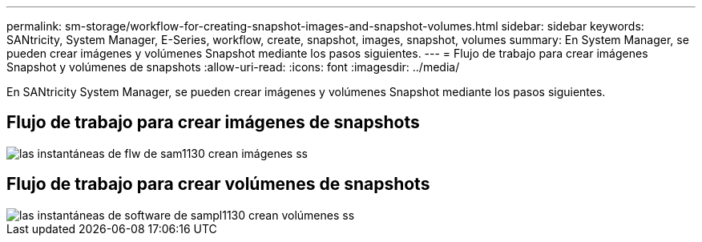 ---
permalink: sm-storage/workflow-for-creating-snapshot-images-and-snapshot-volumes.html 
sidebar: sidebar 
keywords: SANtricity, System Manager, E-Series, workflow, create, snapshot, images, snapshot, volumes 
summary: En System Manager, se pueden crear imágenes y volúmenes Snapshot mediante los pasos siguientes. 
---
= Flujo de trabajo para crear imágenes Snapshot y volúmenes de snapshots
:allow-uri-read: 
:icons: font
:imagesdir: ../media/


[role="lead"]
En SANtricity System Manager, se pueden crear imágenes y volúmenes Snapshot mediante los pasos siguientes.



== Flujo de trabajo para crear imágenes de snapshots

image::../media/sam1130-flw-snapshots-create-ss-images.gif[las instantáneas de flw de sam1130 crean imágenes ss]



== Flujo de trabajo para crear volúmenes de snapshots

image::../media/sam1130-flw-snapshots-create-ss-volumes.gif[las instantáneas de software de sampl1130 crean volúmenes ss]

